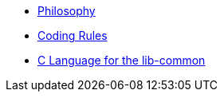 * xref:philosophy.adoc[Philosophy]
* xref:coding-rules-c.adoc[Coding Rules]
* xref:dev-c.adoc[C Language for the lib-common]
